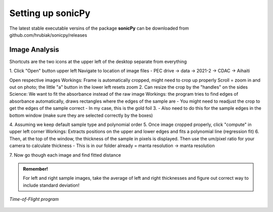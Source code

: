 .. _settingup:

Setting up sonicPy
==================

The latest stable executable versins of the package **sonicPy** can be downloaded from github.com/hrubiak/sonicpy/releases


Image Analysis
--------------

Shortcuts are the two icons at the upper left of the desktop separate from everything


1.
Click "Open" button upper left
Navigate to location of image files
- PEC drive -> data -> 2021-2 -> CDAC -> Aihaiti

Open respective images
Workings:
Frame is automatically cropped, might need to crop up properly
Scroll = zoom in and out on photo; the little "a" button in the lower left resets zoom
2.
Can resize the crop by the "handles" on the sides
Science: We want to fit the absorbance instead of the raw image
Workings: the program tries to find edges of absorbance automatically, draws rectangles where the edges of the sample are
- You might need to readjust the crop to get the edges of the sample correct
- In my case, this is the gold foil
3.
- Also need to do this for the sample edges in the bottom window (make sure they are selected correctly by the boxes)

4.
Assuming we keep default sample type and polynomial order
5.
Once image cropped properly, click "compute" in upper left corner
Workings: Extracts positions on the upper and lower edges and fits a polynomial line (regression fit)
6.
Then, at the top of the window, the thickness of the sample in pixels is displayed. Then use the um/pixel ratio for your camera to calculate thickness
- This is in our folder already = manta resolution -> manta resolution

7.
Now go though each image and find fitted distance

.. admonition:: Remember!

   For left and right sample images, take the average of left and right thicknesses and figure out correct way to include standard deviation!



.. figure:: /images/time-of-flight.png
   :alt: Time-of-Flight program
   :scale: 40 %
   :align: center

   *Time-of-Flight program*


